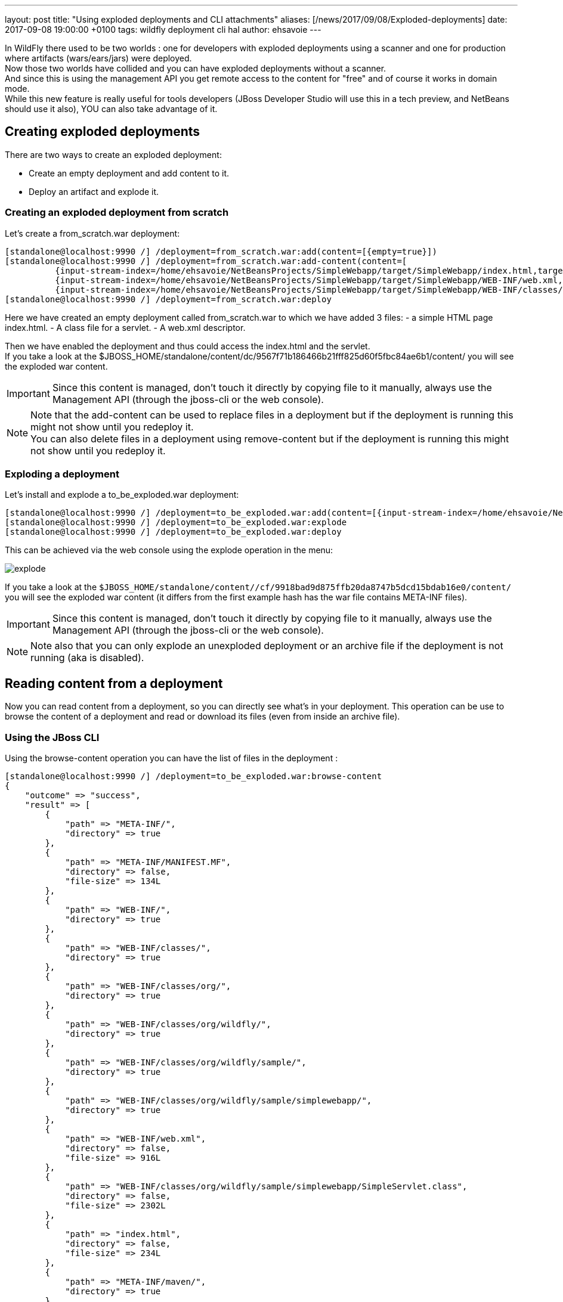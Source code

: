 ---
layout: post
title:  "Using exploded deployments and CLI attachments"
aliases: [/news/2017/09/08/Exploded-deployments]
date:   2017-09-08 19:00:00 +0100
tags:   wildfly deployment cli hal
author: ehsavoie
---

In WildFly there used to be two worlds : one for developers with exploded deployments using a scanner and one for production where artifacts (wars/ears/jars) were deployed. +
Now those two worlds have collided and you can have exploded deployments without a scanner. +
And since this is using the management API you get remote access to the content for "free" and of course it works in domain mode. +
While this new feature is really useful for tools developers (JBoss Developer Studio will use this in a tech preview, and NetBeans should use it also), YOU can also take advantage of it.

== Creating exploded deployments ==

There are two ways to create an exploded deployment:

 - Create an empty deployment and add content to it.
 - Deploy an artifact and explode it.

=== Creating an exploded deployment from scratch ===

Let's create a from_scratch.war deployment:
[source,ruby]
--
[standalone@localhost:9990 /] /deployment=from_scratch.war:add(content=[{empty=true}])
[standalone@localhost:9990 /] /deployment=from_scratch.war:add-content(content=[
          {input-stream-index=/home/ehsavoie/NetBeansProjects/SimpleWebapp/target/SimpleWebapp/index.html,target-path=index.html},
          {input-stream-index=/home/ehsavoie/NetBeansProjects/SimpleWebapp/target/SimpleWebapp/WEB-INF/web.xml, target-path=WEB-INF/web.xml},
          {input-stream-index=/home/ehsavoie/NetBeansProjects/SimpleWebapp/target/SimpleWebapp/WEB-INF/classes/org/wildfly/sample/simplewebapp/SimpleServlet.class, target-path=WEB-INF/classes/org/wildfly/sample/simplewebapp/SimpleServlet.class}])
[standalone@localhost:9990 /] /deployment=from_scratch.war:deploy
--
Here we have created an empty deployment called from_scratch.war to which we have added 3 files:
    - a simple HTML page index.html.
    - A class file for a servlet.
    - A web.xml descriptor.

Then we have enabled the deployment and thus could access the index.html and the servlet. +
If you take a look at the $JBOSS_HOME/standalone/content/dc/9567f71b186466b21fff825d60f5fbc84ae6b1/content/ you will see the exploded war content. +
[IMPORTANT]
====
Since this content is managed, don't touch it directly by copying file to it manually, always use the Management API (through the jboss-cli or the web console).
====
[NOTE]
====
Note that the add-content can be used to replace files in a deployment but if the deployment is running this might not show until you redeploy it. +
You can also delete files in a deployment using remove-content but if the deployment is running this might not show until you redeploy it.
====

=== Exploding a deployment ===

Let's install and explode a to_be_exploded.war deployment:
[source,ruby]
--
[standalone@localhost:9990 /] /deployment=to_be_exploded.war:add(content=[{input-stream-index=/home/ehsavoie/NetBeansProjects/SimpleWebapp/target/SimpleWebapp.war}],enabled=false)
[standalone@localhost:9990 /] /deployment=to_be_exploded.war:explode
[standalone@localhost:9990 /] /deployment=to_be_exploded.war:deploy
--

This can be achieved via the web console using the explode operation in the menu:

image::exploded_deployments/explode.png[explode]

If you take a look at the `$JBOSS_HOME/standalone/content//cf/9918bad9d875ffb20da8747b5dcd15bdab16e0/content/` you will see the exploded war content (it differs from the first example hash has the war file contains META-INF files).
[IMPORTANT]
====
Since this content is managed, don't touch it directly by copying file to it manually, always use the Management API (through the jboss-cli or the web console).
====
[NOTE]
====
Note also that you can only explode an unexploded deployment or an archive file if the deployment is not running (aka is disabled).
====

== Reading content from a deployment ==
Now you can read content from a deployment, so you can directly see what's in your deployment. This operation can be use to browse the content of a deployment and read or download its files (even from inside an archive file).

=== Using the JBoss CLI ===
Using the browse-content operation you can have the list of files in the deployment :
[source,ruby]
--
[standalone@localhost:9990 /] /deployment=to_be_exploded.war:browse-content
{
    "outcome" => "success",
    "result" => [
        {
            "path" => "META-INF/",
            "directory" => true
        },
        {
            "path" => "META-INF/MANIFEST.MF",
            "directory" => false,
            "file-size" => 134L
        },
        {
            "path" => "WEB-INF/",
            "directory" => true
        },
        {
            "path" => "WEB-INF/classes/",
            "directory" => true
        },
        {
            "path" => "WEB-INF/classes/org/",
            "directory" => true
        },
        {
            "path" => "WEB-INF/classes/org/wildfly/",
            "directory" => true
        },
        {
            "path" => "WEB-INF/classes/org/wildfly/sample/",
            "directory" => true
        },
        {
            "path" => "WEB-INF/classes/org/wildfly/sample/simplewebapp/",
            "directory" => true
        },
        {
            "path" => "WEB-INF/web.xml",
            "directory" => false,
            "file-size" => 916L
        },
        {
            "path" => "WEB-INF/classes/org/wildfly/sample/simplewebapp/SimpleServlet.class",
            "directory" => false,
            "file-size" => 2302L
        },
        {
            "path" => "index.html",
            "directory" => false,
            "file-size" => 234L
        },
        {
            "path" => "META-INF/maven/",
            "directory" => true
        },
        {
            "path" => "META-INF/maven/org.wildfly.sample/",
            "directory" => true
        },
        {
            "path" => "META-INF/maven/org.wildfly.sample/SimpleWebapp/",
            "directory" => true
        },
        {
            "path" => "META-INF/maven/org.wildfly.sample/SimpleWebapp/pom.xml",
            "directory" => false,
            "file-size" => 2992L
        },
        {
            "path" => "META-INF/maven/org.wildfly.sample/SimpleWebapp/pom.properties",
            "directory" => false,
            "file-size" => 125L
        }
    ]
}
--
You can reduce the output by filtering using the __path__, _depth_ and _archive_ parameters.
For exemple
[source,ruby]
--
[standalone@localhost:9990 /] /deployment=to_be_exploded.war:browse-content(path=WEB-INF/, depth=1)
{
    "outcome" => "success",
    "result" => [
        {
            "path" => "web.xml",
            "directory" => false,
            "file-size" => 916L
        },
        {
            "path" => "classes/",
            "directory" => true
        }
    ]
}
--
So now we can display the content of the web.xml. Using the read-content operation is not sufficient enough as it will return an attachment:
[source,ruby]
--
[standalone@localhost:9990 /] /deployment=to_be_exploded.war:read-content(path=WEB-INF/web.xml)
{
    "outcome" => "success",
    "result" => {"uuid" => "c778c51e-a507-4a71-a21f-d6af8b230db4"},
    "response-headers" => {"attached-streams" => [{
        "uuid" => "c778c51e-a507-4a71-a21f-d6af8b230db4",
        "mime-type" => "application/xml"
    }]}
}
--

So we need to combine this operation with the attachment operation like this :
[source,ruby]
--
[standalone@localhost:9990 /] attachment display --operation=/deployment=to_be_exploded.war:read-content(path=WEB-INF/web.xml)
ATTACHMENT 582a10e0-5159-4d2b-8d07-8d39af0df8c3:
<?xml version="1.0" encoding="UTF-8"?>

<web-app xmlns="http://xmlns.jcp.org/xml/ns/javaee"
    xmlns:xsi="http://www.w3.org/2001/XMLSchema-instance"
    xsi:schemaLocation="http://xmlns.jcp.org/xml/ns/javaee http://xmlns.jcp.org/xml/ns/javaee/web-app_3_1.xsd"
    version="3.1">
    <session-config>
        <session-timeout>
            30
        </session-timeout>
    </session-config>
    <servlet id="SimpleServlet">
        <servlet-name>SimpleServlet</servlet-name>
        <display-name>SimpleServlet</display-name>
        <servlet-class>org.wildfly.sample.simplewebapp.SimpleServlet</servlet-class>
        <init-param>
            <param-name>message</param-name>
            <param-value>Hello World</param-value>
        </init-param>
    </servlet>
    <servlet-mapping>
        <servlet-name>SimpleServlet</servlet-name>
        <url-pattern>/SimpleServlet</url-pattern>
    </servlet-mapping>
</web-app>
--

And to save this content locally we can use:
[source,ruby]
--
[standalone@localhost:9990 /] attachment save --operation=/deployment=to_be_exploded.war:read-content(path=WEB-INF/web.xml) --file=/home/ehsavoie/tmp/web.xml
File saved to /home/ehsavoie/tmp/web.xml
--

=== Using the web console ===
Navigate to 'Deployments' and select the deployment you want to browse. Then open the context menu and choose Browse Content:

image::/assets/img/news/exploded_deployments/browse_content_op.png[]

This opens a new page with the contents of the deployment. For each file, there's a link with the full path and size of the file. Click on the link to download the file:

image::/assets/img/news/exploded_deployments/content.png[]

=== Using HAL.NEXT ===
The next major version of the web console (HAL.next) is currently under active development and is available as technical preview https://github.com/hal/hal.next.
Follow the instruction in https://github.com/hal/hal.next#running  to get started.
Besides general improvements like better navigation and a revisited look and feel, HAL.next comes with many improvements for dealing with deployments:

- Add Deployments using drag & drop.
- New content browser using a tree view and an editor with syntax highlighting.
- Download complete deployments or single files of a deployment.

Select deployments and just click on View to display its content:

image::/assets/img/news/exploded_deployments/explode_next.png[]

This opens a new page which allows for a really nice way to browse and read content from a deployment:

image::/assets/img/news/exploded_deployments/content_next.png[]

== References ==

For the official documentation regarding deployments: link:https://docs.jboss.org/author/display/WFLY/Application+deployment[Official Documentation] +
The example basic webapp used in this article is available link:/assets/img/news/exploded_deployments/SimpleWebapp.tar.gz[here]
